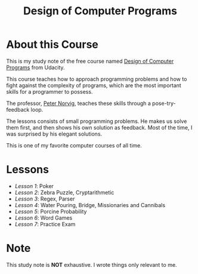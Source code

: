 #+TITLE: Design of Computer Programs

* About this Course
This is my study note of the free course named [[https://www.udacity.com/course/design-of-computer-programs--cs212][Design of Computer Programs]] from Udacity.

This course teaches how to approach programming problems and
how to fight against the complexity of programs,
which are the most important skills for a programmer to possess.

The professor, [[http://norvig.com/][Peter Norvig]], teaches these skills through a pose-try-feedback loop.

The lessons consists of small programming problems.
He makes us solve them first, and then shows his own solution as feedback.
Most of the time, I was surprised by his elegant solutions.

This is one of my favorite computer courses of all time.

* Lessons
- [[lesson1.org][Lesson 1]]: Poker
- [[lesson2.org][Lesson 2]]: Zebra Puzzle, Cryptarithmetic
- [[lesson3.org][Lesson 3]]: Regex, Parser
- [[lesson4.org][Lesson 4]]: Water Pouring, Bridge, Missionaries and Cannibals
- [[lesson5.org][Lesson 5]]: Porcine Probability
- [[lesson6.org][Lesson 6]]: Word Games
- [[lesson7.org][Lesson 7]]: Practice Exam

* Note
This study note is *NOT* exhaustive.  I wrote things only relevant to me.
